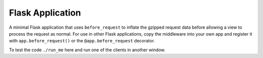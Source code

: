 Flask Application
-----------------

A minimal Flask application that uses ``before_request`` to inflate the
gzipped request data before allowing a view to process the request as
normal. For use in other Flask applications, copy the middleware into your
own app and register it with ``app.before_request()`` or the
``@app.before_request`` decorator.

To test the code ``./run_me`` here and run one of the clients in another
window.
